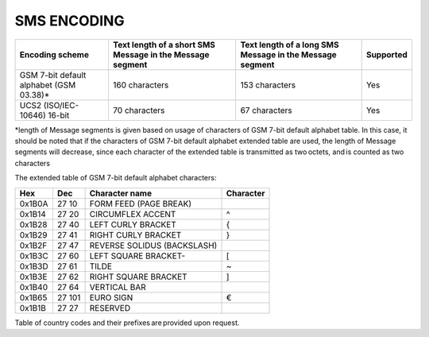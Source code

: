 SMS ENCODING
------------

+-----------------------------------------+-------------------------------------------------------------+----------------------------------------------------------+-----------+
| Encoding scheme                         | Text length of a short SMS Message in the Message segment   | Text length of a long SMS Message in the Message segment | Supported |
+=========================================+=============================================================+==========================================================+===========+
| GSM 7-bit default alphabet (GSM 03.38)* | 160 characters                                              | 153 characters                                           | Yes       |
+-----------------------------------------+-------------------------------------------------------------+----------------------------------------------------------+-----------+
| UCS2 (ISO/IEC-10646) 16-bit             | 70 characters                                               | 67 characters                                            | Yes       |
+-----------------------------------------+-------------------------------------------------------------+----------------------------------------------------------+-----------+

*length of Message segments is given based on usage of characters of GSM 7-bit default alphabet table. In this case, it should be noted that if the characters of GSM 7-bit default alphabet extended table are used, the length of Message segments will decrease, since each character of the extended table is transmitted as two octets, and is counted as two characters  

The extended table of GSM 7-bit default alphabet characters:

======  ======  =========================== ==========
Hex     Dec 	  Character name              Character 
======  ======  =========================== ==========
0x1B0A 	27 10 	FORM FEED (PAGE BREAK)      
0x1B14 	27 20 	CIRCUMFLEX ACCENT           ^
0x1B28 	27 40 	LEFT CURLY BRACKET 	        {
0x1B29 	27 41 	RIGHT CURLY BRACKET         }
0x1B2F 	27 47 	REVERSE SOLIDUS (BACKSLASH) \
0x1B3C 	27 60 	LEFT SQUARE BRACKET-        [
0x1B3D 	27 61 	TILDE                       ~
0x1B3E 	27 62 	RIGHT SQUARE BRACKET        ]
0x1B40 	27 64 	VERTICAL BAR                |
0x1B65 	27 101 	EURO SIGN 	                €
0x1B1B 	27 27 	RESERVED                    
======  ======  =========================== ==========

Table of country codes and their prefixes are provided upon request.

